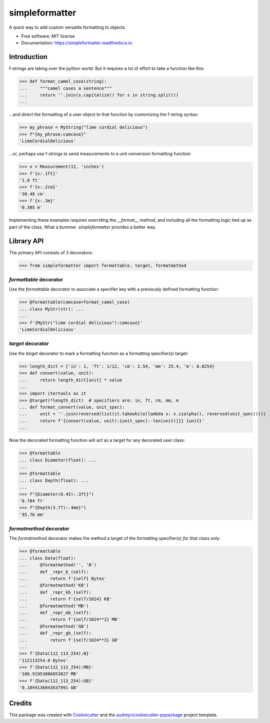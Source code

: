 ===============
simpleformatter
===============


.. image:: https://img.shields.io/pypi/v/simpleformatter.svg
        :target: https://pypi.python.org/pypi/simpleformatter

.. image:: https://img.shields.io/travis/Ricyteach/simpleformatter.svg
        :target: https://travis-ci.org/Ricyteach/simpleformatter

.. image:: https://readthedocs.org/projects/simpleformatter/badge/?version=latest
        :target: https://simpleformatter.readthedocs.io/en/latest/?badge=latest
        :alt: Documentation Status

A quick way to add custom versatile formatting to objects


* Free software: MIT license
* Documentation: https://simpleformatter.readthedocs.io.

Introduction
-------------

f-strings are taking over the python world. But it requires a lot of effort to take a function like this:

>>> def format_camel_case(string):
...     """camel cases a sentence"""
...     return ''.join(s.capitalize() for s in string.split())
...

...and direct the formatting of a user object to that function by customizing the f-string syntax:

>>> my_phrase = MyString("lime cordial delicious")
>>> f"{my_phrase:camcase}"
'LimeCordialDelicious'

...or, perhaps use f-strings to send measurements to a unit conversion formatting function:

>>> x = Measurement(12, 'inches')
>>> f'{x:.1ft}'
'1.0 ft'
>>> f'{x:.2cm}'
'30.48 cm'
>>> f'{x:.3m}'
'0.305 m'

Implementing these examples requires overriding the `__format__` method, and including all the formatting logic tied up as part of the class. What a bummer. `simpleformatter` provides a better way.

Library API
-----------

The primary API consists of 3 decorators:

>>> from simpleformatter import formattable, target, formatmethod

`formattable` decorator
~~~~~~~~~~~~~~~~~~~~~~~

Use the `formattable` decorator to associate a specifier key with a previously defined formatting function:

>>> @formattable(camcase=format_camel_case)
... class MyStr(str): ...
...
>>> f'{MyStr("lime cordial delicious"):camcase}'
'LimeCordialDelicious'

`target` decorator
~~~~~~~~~~~~~~~~~~~~~~~

Use the `target` decorator to mark a formatting function as a formatting specifier(s) target:

>>> length_dict = {'in': 1, 'ft': 1/12, 'cm': 2.54, 'mm': 25.4, 'm': 0.0254}
>>> def convert(value, unit):
...     return length_dict[unit] * value
...
>>> import itertools as it
>>> @target(*length_dict)  # specifiers are: in, ft, cm, mm, m
... def format_convert(value, unit_spec):
...     unit = ''.join(reversed(list(it.takewhile(lambda x: x.isalpha(), reversed(unit_spec)))))
...     return f'{convert(value, unit):{unit_spec[:-len(unit)]}} {unit}'
...

Now the decorated formatting function will act as a target for any decorated user class:

>>> @formattable
... class Diameter(float): ...
...
>>> @formattable
... class Depth(float): ...
...
>>> f"{Diameter(8.45):.3ft}")
'0.704 ft'
>>> f"{Depth(3.77):.4mm}")
'95.76 mm'

`formatmethod` decorator
~~~~~~~~~~~~~~~~~~~~~~~~

The `formatmethod` decorator makes the method a target of the formatting specifier(s) *for that class only*:

>>> @formattable
... class Data(float):
...     @formatmethod('', 'B')
...     def _repr_b_(self):
...         return f'{self} Bytes'
...     @formatmethod('KB')
...     def _repr_kb_(self):
...         return f'{self/1024} KB'
...     @formatmethod('MB')
...     def _repr_mb_(self):
...         return f'{self/1024**2} MB'
...     @formatmethod('GB')
...     def _repr_gb_(self):
...         return f'{self/1024**3} GB'
...
>>> f'{Data(112_113_254):B}'
'112113254.0 Bytes'
>>> f'{Data(112_113_254):MB}'
'106.91953086853027 MB'
>>> f'{Data(112_113_254):GB}'
'0.1044136043637991 GB'

Credits
-------

This package was created with Cookiecutter_ and the `audreyr/cookiecutter-pypackage`_ project template.

.. _Cookiecutter: https://github.com/audreyr/cookiecutter
.. _`audreyr/cookiecutter-pypackage`: https://github.com/audreyr/cookiecutter-pypackage

